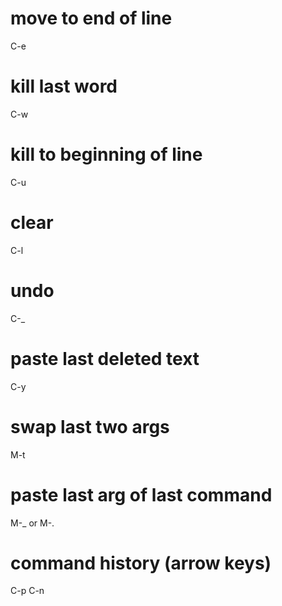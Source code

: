 * move to end of line
  C-e

* kill last word
  C-w

* kill to beginning of line
  C-u

* clear
  C-l

* undo
  C-_

* paste last deleted text
  C-y

* swap last two args
  M-t

* paste last arg of last command
  M-_
  or
  M-.

* command history (arrow keys)
  C-p
  C-n
